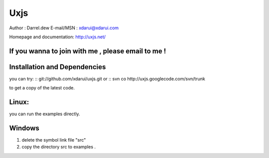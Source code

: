 Uxjs
====

Author : Darrel.dew
E-mail/MSN : xdarui@xdarui.com

Homepage and documentation: http://uxjs.net/

If you wanna to join with me , please email to me ! 
---------------------------------------------------------

Installation and Dependencies
-----------------------------

you can try: 
::
git://github.com/xdarui/uxjs.git
or
::
svn co http://uxjs.googlecode.com/svn/trunk

to get a copy of the latest code.

Linux:
------
you can run the examples directly.

Windows
-------

1. delete the symbol link file "src"
2. copy the directory src to examples .
